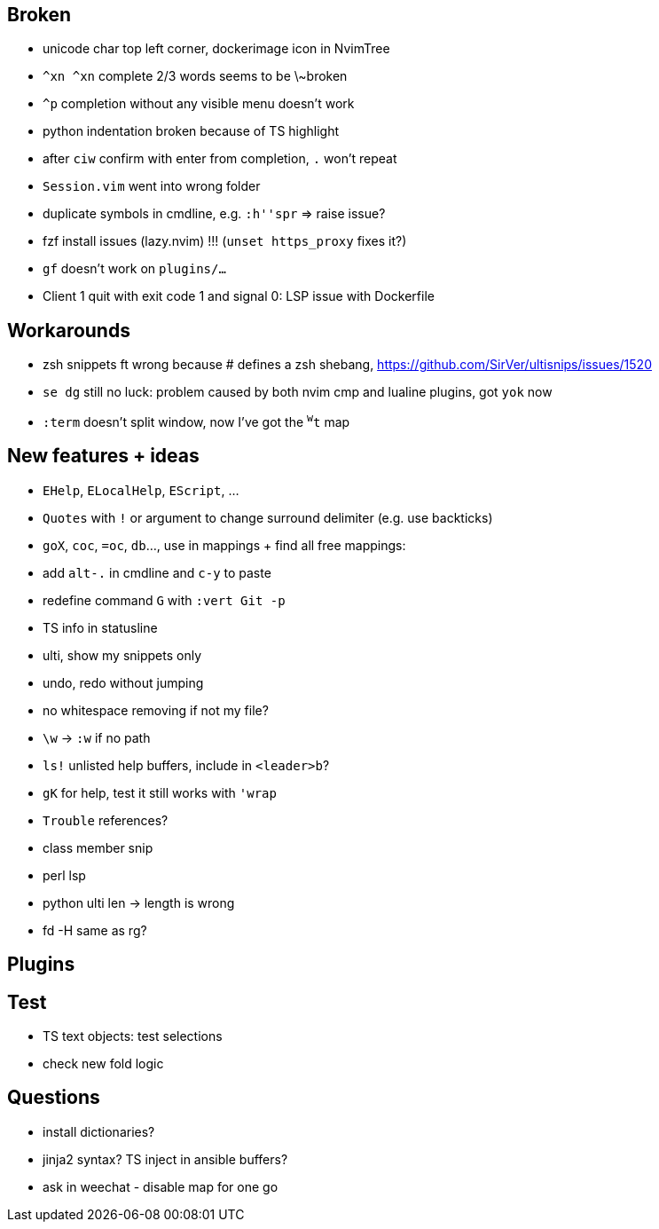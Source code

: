 == Broken
- unicode char top left corner, dockerimage icon in NvimTree
- `^xn ^xn` complete 2/3 words seems to be \~broken
- `^p` completion without any visible menu doesn't work
- python indentation broken because of TS highlight
- after `ciw` confirm with enter from completion, `.` won't repeat
- `Session.vim` went into wrong folder
- duplicate symbols in cmdline, e.g. `:h''spr` => raise issue?
- fzf install issues (lazy.nvim) !!! (`unset https_proxy` fixes it?)
- `gf` doesn't work on `plugins/...`
- Client 1 quit with exit code 1 and signal 0: LSP issue with Dockerfile

== Workarounds
- zsh snippets ft wrong because # defines a zsh shebang, https://github.com/SirVer/ultisnips/issues/1520
- `se dg` still no luck: problem caused by both nvim cmp and lualine plugins, got `yok` now
- `:term` doesn't split window, now I've got the `^w^t` map

== New features + ideas
- `EHelp`, `ELocalHelp`, `EScript`, ...
- `Quotes` with `!` or argument to change surround delimiter (e.g. use backticks)
- `goX`, `coc`, `=oc`, `db`..., use in mappings + find all free mappings:
- add `alt-.` in cmdline and `c-y` to paste
- redefine command `G` with `:vert Git -p`
- TS info in statusline
- ulti, show my snippets only
- undo, redo without jumping
- no whitespace removing if not my file?
- `\w` -> `:w` if no path
- `ls!` unlisted help buffers, include in `<leader>b`?
- `gK` for help, test it still works with `'wrap`
- `Trouble` references?
- class member snip
- perl lsp
- python ulti len -> length is wrong
- fd -H same as rg?

== Plugins

== Test
- TS text objects: test selections
- check new fold logic

== Questions
- install dictionaries?
- jinja2 syntax? TS inject in ansible buffers?
- ask in weechat - disable map for one go
